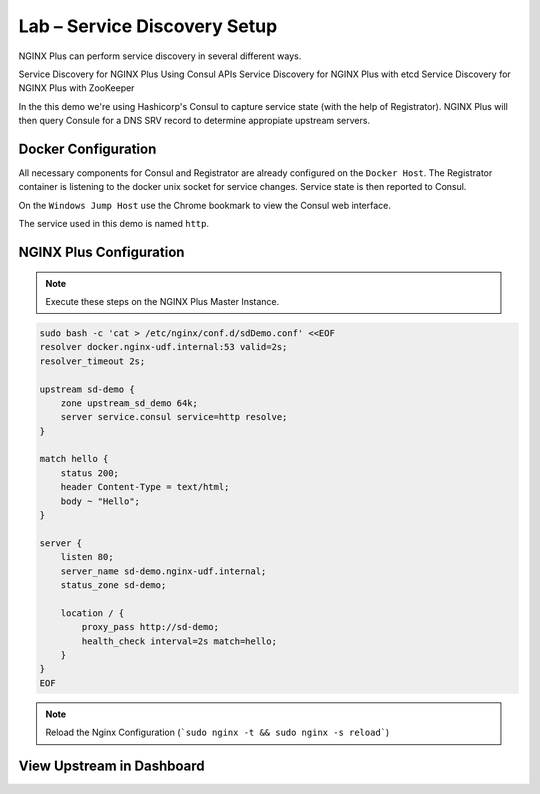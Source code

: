 Lab – Service Discovery Setup
-----------------------------------------

NGINX Plus can perform service discovery in several different ways. 

Service Discovery for NGINX Plus Using Consul APIs
Service Discovery for NGINX Plus with etcd
Service Discovery for NGINX Plus with ZooKeeper


.. TODO:: provide link/more info
In the this demo we're using Hashicorp's Consul to capture service state (with the help of Registrator).
NGINX Plus will then query Consule for a DNS SRV record to determine appropiate upstream servers.

Docker Configuration
~~~~~~~~~~~~~~~~~~~~

All necessary components for Consul and Registrator are already configured on the ``Docker Host``. The Registrator container is listening to the docker unix socket for service changes.
Service state is then reported to Consul. 

On the ``Windows Jump Host`` use the Chrome bookmark to view the Consul web interface.

.. image:: /_static/consul.png

.. image:: /_static/consul_service.png

The service used in this demo is named ``http``.
 

NGINX Plus Configuration
~~~~~~~~~~~~~~~~~~~~~~~~

.. note:: Execute these steps on the NGINX Plus Master Instance.

.. code:: shell

    sudo bash -c 'cat > /etc/nginx/conf.d/sdDemo.conf' <<EOF
    resolver docker.nginx-udf.internal:53 valid=2s;
    resolver_timeout 2s;

    upstream sd-demo {
        zone upstream_sd_demo 64k;
        server service.consul service=http resolve;
    }

    match hello {
        status 200;
        header Content-Type = text/html;
        body ~ "Hello";
    }

    server {
        listen 80;
        server_name sd-demo.nginx-udf.internal;
        status_zone sd-demo;

        location / {
            proxy_pass http://sd-demo;
            health_check interval=2s match=hello;
        }
    }
    EOF

.. note:: Reload the Nginx Configuration (```sudo nginx -t && sudo nginx -s reload```)

View Upstream in Dashboard
~~~~~~~~~~~~~~~~~~~~~~~~~~


